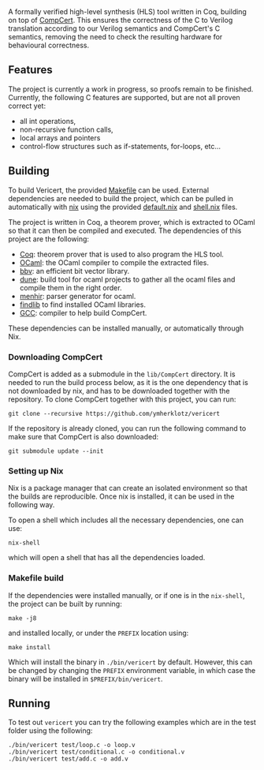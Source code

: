 #+html: <a href="https://vericert.ymhg.org"><img src="https://vericert.ymhg.org/vericert-main.svg" width="100%" height="144" /></a>

#+html: <p align=center><a href="https://github.com/ymherklotz/vericert/actions"><img src="https://github.com/ymherklotz/vericert/workflows/CI/badge.svg" /></a>&nbsp;<a href="https://vericert.ymhg.org/"><img src="https://github.com/ymherklotz/vericert-docs/workflows/docs/badge.svg" /></a></p>

A formally verified high-level synthesis (HLS) tool written in Coq,
building on top of [[https://github.com/AbsInt/CompCert][CompCert]].
This ensures the correctness of the C to Verilog translation according
to our Verilog semantics and CompCert's C semantics, removing the need
to check the resulting hardware for behavioural correctness.

** Features
   :PROPERTIES:
   :CUSTOM_ID: features
   :END:
The project is currently a work in progress, so proofs remain to be
finished. Currently, the following C features are supported, but are not
all proven correct yet:

- all int operations,
- non-recursive function calls,
- local arrays and pointers
- control-flow structures such as if-statements, for-loops, etc...

** Building
   :PROPERTIES:
   :CUSTOM_ID: building
   :END:
To build Vericert, the provided [[/Makefile][Makefile]] can be used.
External dependencies are needed to build the project, which can be
pulled in automatically with [[https://nixos.org/nix/][nix]] using the
provided [[/default.nix][default.nix]] and [[/shell.nix][shell.nix]]
files.

The project is written in Coq, a theorem prover, which is extracted to
OCaml so that it can then be compiled and executed. The dependencies of
this project are the following:

- [[https://coq.inria.fr/][Coq]]: theorem prover that is used to also
  program the HLS tool.
- [[https://ocaml.org/][OCaml]]: the OCaml compiler to compile the
  extracted files.
- [[https://github.com/mit-plv/bbv][bbv]]: an efficient bit vector
  library.
- [[https://github.com/ocaml/dune][dune]]: build tool for ocaml projects
  to gather all the ocaml files and compile them in the right order.
- [[http://gallium.inria.fr/~fpottier/menhir/][menhir]]: parser
  generator for ocaml.
- [[https://github.com/ocaml/ocamlfind][findlib]] to find installed
  OCaml libraries.
- [[https://gcc.gnu.org/][GCC]]: compiler to help build CompCert.

These dependencies can be installed manually, or automatically through
Nix.

*** Downloading CompCert
    :PROPERTIES:
    :CUSTOM_ID: downloading-compcert
    :END:
CompCert is added as a submodule in the =lib/CompCert= directory. It is
needed to run the build process below, as it is the one dependency that
is not downloaded by nix, and has to be downloaded together with the
repository. To clone CompCert together with this project, you can run:

#+begin_src shell
  git clone --recursive https://github.com/ymherklotz/vericert
#+end_src

If the repository is already cloned, you can run the following command
to make sure that CompCert is also downloaded:

#+begin_src shell
  git submodule update --init
#+end_src

*** Setting up Nix
    :PROPERTIES:
    :CUSTOM_ID: setting-up-nix
    :END:
Nix is a package manager that can create an isolated environment so that
the builds are reproducible. Once nix is installed, it can be used in
the following way.

To open a shell which includes all the necessary dependencies, one can
use:

#+begin_src shell
  nix-shell
#+end_src

which will open a shell that has all the dependencies loaded.

*** Makefile build
    :PROPERTIES:
    :CUSTOM_ID: makefile-build
    :END:
If the dependencies were installed manually, or if one is in the
=nix-shell=, the project can be built by running:

#+begin_src shell
  make -j8
#+end_src

and installed locally, or under the =PREFIX= location using:

#+begin_src shell
  make install
#+end_src

Which will install the binary in =./bin/vericert= by default. However,
this can be changed by changing the =PREFIX= environment variable, in
which case the binary will be installed in =$PREFIX/bin/vericert=.

** Running
   :PROPERTIES:
   :CUSTOM_ID: running
   :END:
To test out =vericert= you can try the following examples which are in
the test folder using the following:

#+begin_src shell
  ./bin/vericert test/loop.c -o loop.v
  ./bin/vericert test/conditional.c -o conditional.v
  ./bin/vericert test/add.c -o add.v
#+end_src
